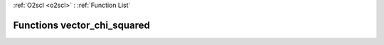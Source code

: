 :ref:`O2scl <o2scl>` : :ref:`Function List`

Functions vector_chi_squared
============================

.. doxygenfunction:: vector_chi_squared(size_t, const vec_t&, const vec2_t&, const vec3_t&)

.. doxygenfunction:: vector_chi_squared(const vec_t&, const vec2_t&, const vec3_t&)

